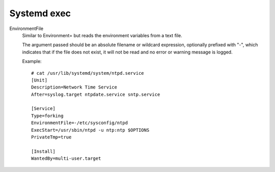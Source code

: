 Systemd exec
============

EnvironmentFile
    Similar to Environment= but reads the environment variables from a text
    file.

    The argument passed should be an absolute filename or wildcard expression,
    optionally prefixed with "-", which indicates that if the file does not
    exist, it will not be read and no error or warning message is logged.

    Example: ::

        # cat /usr/lib/systemd/system/ntpd.service
        [Unit]
        Description=Network Time Service
        After=syslog.target ntpdate.service sntp.service

        [Service]
        Type=forking
        EnvironmentFile=-/etc/sysconfig/ntpd
        ExecStart=/usr/sbin/ntpd -u ntp:ntp $OPTIONS
        PrivateTmp=true

        [Install]
        WantedBy=multi-user.target

